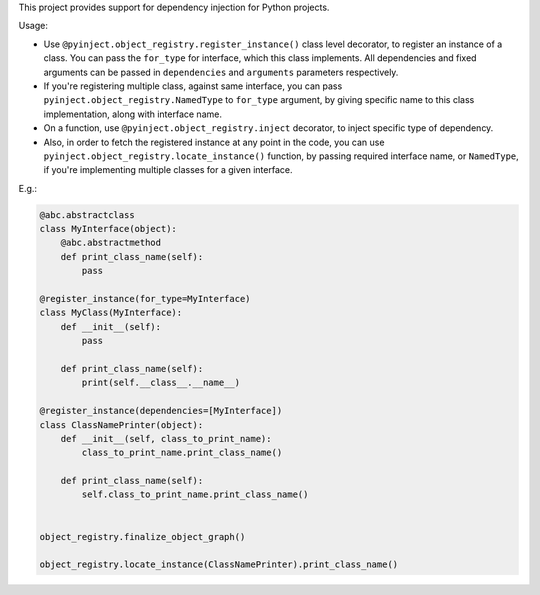 This project provides support for dependency injection for Python projects.

Usage:

* Use ``@pyinject.object_registry.register_instance()`` class level decorator, to register an instance of a class. You can pass the ``for_type`` for interface, which this class implements. All dependencies and fixed arguments can be passed in ``dependencies`` and ``arguments`` parameters respectively.

* If you're registering multiple class, against same interface, you can pass ``pyinject.object_registry.NamedType`` to ``for_type`` argument, by giving specific name to this class implementation, along with interface name.

* On a function, use ``@pyinject.object_registry.inject`` decorator, to inject specific type of dependency.

* Also, in order to fetch the registered instance at any point in the code, you can use ``pyinject.object_registry.locate_instance()`` function, by passing required interface name, or ``NamedType``, if you're implementing multiple classes for a given interface.


E.g.:


.. code-block:: python

    @abc.abstractclass
    class MyInterface(object):
        @abc.abstractmethod
        def print_class_name(self):
            pass

    @register_instance(for_type=MyInterface)
    class MyClass(MyInterface):
        def __init__(self):
            pass

        def print_class_name(self):
            print(self.__class__.__name__)

    @register_instance(dependencies=[MyInterface])
    class ClassNamePrinter(object):
        def __init__(self, class_to_print_name):
            class_to_print_name.print_class_name()

        def print_class_name(self):
            self.class_to_print_name.print_class_name()


    object_registry.finalize_object_graph()

    object_registry.locate_instance(ClassNamePrinter).print_class_name()

